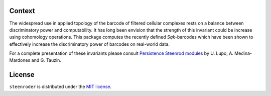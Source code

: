 Context
-------

The widespread use in applied topology of the barcode of filtered
cellular complexes rests on a balance between discriminatory power and
computability. It has long been envision that the strength of this
invariant could be increase using cohomology operations. This package
computes the recently defined *Sq*\ \ *k*\ -barcodes which have been
shown to effectively increase the discriminatory power of barcodes on
real-world data.

For a complete presentation of these invariants please consult
`Persistence Steenrod modules <https://arxiv.org/abs/1812.05031>`__ by
U. Lupo, A. Medina-Mardones and G. Tauzin.


License
-------

``steenroder`` is distributed under the `MIT
license <https://github.com/Steenroder/steenroder/LICENSE>`__.
